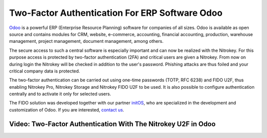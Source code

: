 Two-Factor Authentication For ERP Software Odoo
===============================================

.. only:: comment 

 .. contents:: :local:

`Odoo <https://www.odoo.com/>`__ is a powerful ERP (Enterprise Resource Planning) software for companies of all sizes. Odoo is available as open source and contains modules for CRM, website, e-commerce, accounting, financial accounting, production, warehouse management, project management, document management, among others.

The secure access to such a central software is especially important and can now be realized with the Nitrokey. For this purpose access is protected by two-factor authentication (2FA) and critical users are given a Nitrokey. From now on during login the Nitrokey will be checked in addition to the user's password. Phishing attacks are thus foiled and your critical company data is protected.

The two-factor authentication can be carried out using one-time passwords (TOTP, RFC 6238) and FIDO U2F, thus enabling Nitrokey Pro, Nitrokey Storage and Nitrokey FIDO U2F to be used. It is also possible to configure authentication centrally and to activate it only for selected users.

The FIDO solution was developed together with our partner `initOS <https://www.initos.com/>`__, who are specialized in the development and customization of Odoo. If you are interested, `contact us <https://www.nitrokey.com/contact>`__.

.. only::: comment

  `Contact <https://www.nitrokey.com/contact>`__

Video: Two-Factor Authentication With The Nitrokey U2F in Odoo
--------------------------------------------------------------

.. raw:: html

   <iframe width="560" height="315" src="https://www.youtube.com/embed/-KhPDMkcOlU" frameborder="0" allow="autoplay; encrypted-media" allowfullscreen>

.. raw:: html

   </iframe>
